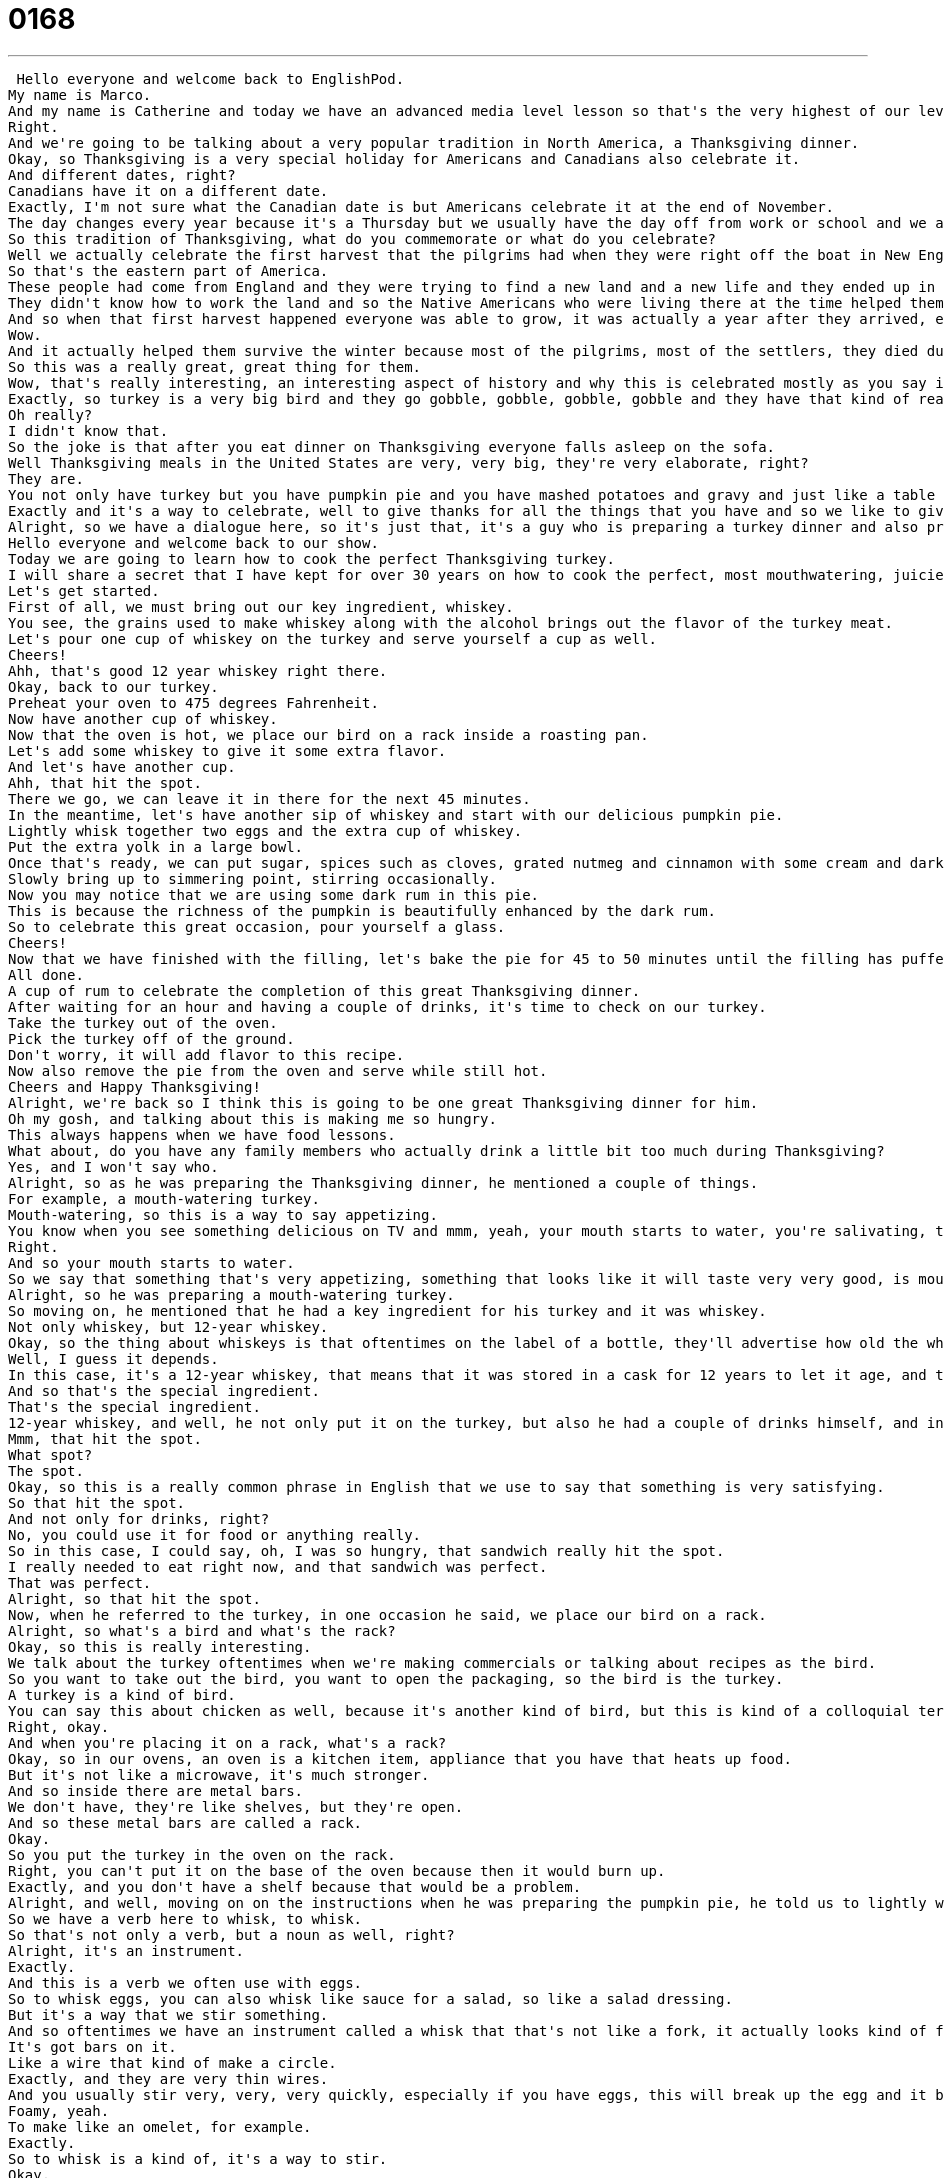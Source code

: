 = 0168
:toc: left
:toclevels: 3
:sectnums:
:stylesheet: ../../../../myAdocCss.css

'''


 Hello everyone and welcome back to EnglishPod.
My name is Marco.
And my name is Catherine and today we have an advanced media level lesson so that's the very highest of our levels.
Right.
And we're going to be talking about a very popular tradition in North America, a Thanksgiving dinner.
Okay, so Thanksgiving is a very special holiday for Americans and Canadians also celebrate it.
And different dates, right?
Canadians have it on a different date.
Exactly, I'm not sure what the Canadian date is but Americans celebrate it at the end of November.
The day changes every year because it's a Thursday but we usually have the day off from work or school and we all eat together and celebrate the year and celebrate the harvest and celebrate our families and friends.
So this tradition of Thanksgiving, what do you commemorate or what do you celebrate?
Well we actually celebrate the first harvest that the pilgrims had when they were right off the boat in New England.
So that's the eastern part of America.
These people had come from England and they were trying to find a new land and a new life and they ended up in the Massachusetts area and they didn't know how to farm.
They didn't know how to work the land and so the Native Americans who were living there at the time helped them out, helped them grow corn, helped them find out how to use the land in a productive way.
And so when that first harvest happened everyone was able to grow, it was actually a year after they arrived, everyone was able to grow corn and food and crops and then they all shared a meal together to celebrate this wonderful occasion.
Wow.
And it actually helped them survive the winter because most of the pilgrims, most of the settlers, they died during the first winter.
So this was a really great, great thing for them.
Wow, that's really interesting, an interesting aspect of history and why this is celebrated mostly as you say in North America and Canada and that's why many other countries don't really have it but it's a popular get together and well what you usually have is a turkey, right?
Exactly, so turkey is a very big bird and they go gobble, gobble, gobble, gobble and they have that kind of really red long kind of thing on their necks and big tail or big tail feathers and they're delicious but the funny thing is about turkey that there's a chemical in it that makes you very sleepy, well not a chemical, there's a protein in it that makes you very sleepy.
Oh really?
I didn't know that.
So the joke is that after you eat dinner on Thanksgiving everyone falls asleep on the sofa.
Well Thanksgiving meals in the United States are very, very big, they're very elaborate, right?
They are.
You not only have turkey but you have pumpkin pie and you have mashed potatoes and gravy and just like a table full of food.
Exactly and it's a way to celebrate, well to give thanks for all the things that you have and so we like to give, like to cook a lot of food to celebrate that and they're all fall foods, so squash, pumpkin, potatoes, things like that.
Alright, so we have a dialogue here, so it's just that, it's a guy who is preparing a turkey dinner and also preparing pumpkin pie but he's doing it in a very peculiar way so why don't we listen to the dialogue and then we'll come back and just talk a little bit about the different terms that he used.
Hello everyone and welcome back to our show.
Today we are going to learn how to cook the perfect Thanksgiving turkey.
I will share a secret that I have kept for over 30 years on how to cook the perfect, most mouthwatering, juiciest turkey in the world.
Let's get started.
First of all, we must bring out our key ingredient, whiskey.
You see, the grains used to make whiskey along with the alcohol brings out the flavor of the turkey meat.
Let's pour one cup of whiskey on the turkey and serve yourself a cup as well.
Cheers!
Ahh, that's good 12 year whiskey right there.
Okay, back to our turkey.
Preheat your oven to 475 degrees Fahrenheit.
Now have another cup of whiskey.
Now that the oven is hot, we place our bird on a rack inside a roasting pan.
Let's add some whiskey to give it some extra flavor.
And let's have another cup.
Ahh, that hit the spot.
There we go, we can leave it in there for the next 45 minutes.
In the meantime, let's have another sip of whiskey and start with our delicious pumpkin pie.
Lightly whisk together two eggs and the extra cup of whiskey.
Put the extra yolk in a large bowl.
Once that's ready, we can put sugar, spices such as cloves, grated nutmeg and cinnamon with some cream and dark rum into a saucepan.
Slowly bring up to simmering point, stirring occasionally.
Now you may notice that we are using some dark rum in this pie.
This is because the richness of the pumpkin is beautifully enhanced by the dark rum.
So to celebrate this great occasion, pour yourself a glass.
Cheers!
Now that we have finished with the filling, let's bake the pie for 45 to 50 minutes until the filling has puffed up around the edges and the center is almost set.
All done.
A cup of rum to celebrate the completion of this great Thanksgiving dinner.
After waiting for an hour and having a couple of drinks, it's time to check on our turkey.
Take the turkey out of the oven.
Pick the turkey off of the ground.
Don't worry, it will add flavor to this recipe.
Now also remove the pie from the oven and serve while still hot.
Cheers and Happy Thanksgiving!
Alright, we're back so I think this is going to be one great Thanksgiving dinner for him.
Oh my gosh, and talking about this is making me so hungry.
This always happens when we have food lessons.
What about, do you have any family members who actually drink a little bit too much during Thanksgiving?
Yes, and I won't say who.
Alright, so as he was preparing the Thanksgiving dinner, he mentioned a couple of things.
For example, a mouth-watering turkey.
Mouth-watering, so this is a way to say appetizing.
You know when you see something delicious on TV and mmm, yeah, your mouth starts to water, you're salivating, that means that your brain is telling you that you want to eat it.
Right.
And so your mouth starts to water.
So we say that something that's very appetizing, something that looks like it will taste very very good, is mouth-watering.
Alright, so he was preparing a mouth-watering turkey.
So moving on, he mentioned that he had a key ingredient for his turkey and it was whiskey.
Not only whiskey, but 12-year whiskey.
Okay, so the thing about whiskeys is that oftentimes on the label of a bottle, they'll advertise how old the whiskey is because you pay more for older whiskeys, they just have a better taste in many cases.
Well, I guess it depends.
In this case, it's a 12-year whiskey, that means that it was stored in a cask for 12 years to let it age, and then they sell it after 12 years.
And so that's the special ingredient.
That's the special ingredient.
12-year whiskey, and well, he not only put it on the turkey, but also he had a couple of drinks himself, and in one of those, he mentioned, that hit the spot.
Mmm, that hit the spot.
What spot?
The spot.
Okay, so this is a really common phrase in English that we use to say that something is very satisfying.
So that hit the spot.
And not only for drinks, right?
No, you could use it for food or anything really.
So in this case, I could say, oh, I was so hungry, that sandwich really hit the spot.
I really needed to eat right now, and that sandwich was perfect.
That was perfect.
Alright, so that hit the spot.
Now, when he referred to the turkey, in one occasion he said, we place our bird on a rack.
Alright, so what's a bird and what's the rack?
Okay, so this is really interesting.
We talk about the turkey oftentimes when we're making commercials or talking about recipes as the bird.
So you want to take out the bird, you want to open the packaging, so the bird is the turkey.
A turkey is a kind of bird.
You can say this about chicken as well, because it's another kind of bird, but this is kind of a colloquial term in cooking for whatever bird you're cooking.
Right, okay.
And when you're placing it on a rack, what's a rack?
Okay, so in our ovens, an oven is a kitchen item, appliance that you have that heats up food.
But it's not like a microwave, it's much stronger.
And so inside there are metal bars.
We don't have, they're like shelves, but they're open.
And so these metal bars are called a rack.
Okay.
So you put the turkey in the oven on the rack.
Right, you can't put it on the base of the oven because then it would burn up.
Exactly, and you don't have a shelf because that would be a problem.
Alright, and well, moving on on the instructions when he was preparing the pumpkin pie, he told us to lightly whisk together two eggs.
So we have a verb here to whisk, to whisk.
So that's not only a verb, but a noun as well, right?
Alright, it's an instrument.
Exactly.
And this is a verb we often use with eggs.
So to whisk eggs, you can also whisk like sauce for a salad, so like a salad dressing.
But it's a way that we stir something.
And so oftentimes we have an instrument called a whisk that that's not like a fork, it actually looks kind of funny.
It's got bars on it.
Like a wire that kind of make a circle.
Exactly, and they are very thin wires.
And you usually stir very, very, very quickly, especially if you have eggs, this will break up the egg and it becomes kind of like foamy.
Foamy, yeah.
To make like an omelet, for example.
Exactly.
So to whisk is a kind of, it's a way to stir.
Okay.
And then he mentioned some ingredients such as sugar, spices, and grated nutmeg.
So what is this verb grated nutmeg or what an adjective grated?
Exactly.
So this adjective grated means that it was a kind of way to cut up something.
And so you often hear that the term grated cheese, that means not a big chunk of cheese, but we push it against a board to get little pieces of it to fall off.
And that's called grated cheese.
And so in this case, we have grated nutmeg, that means that it's been kind of the nutmeg comes in in very small pieces.
Yeah, pieces and we're breaking it down.
Alright, very good.
And he also mentioned something about bringing the sauce to a simmering point.
What is that simmering point?
Okay, simmering point is a time when you're cooking where the liquid goes from being calm to being very agitated and moving.
But it's not boiling, right?
No, boiling means you have big bubbles.
Like boiling water.
But simmering is where it's kind of little bubble, there's a little bit of action on the surface of the liquid, but it's not boiling, it's in the middle between flat and calm and agitated and boiling.
Okay, so that's the simmering point.
Very good.
And that's pretty much all of the interesting phrases in the dialogue.
There are a lot more, but we don't really have time to cover that huge amount of rich vocabulary.
So why don't we listen to this dialogue one last time.
Hello, everyone, and welcome back to our show.
Today we are going to learn how to cook the perfect Thanksgiving turkey.
I will share a secret that I have kept for over 30 years on how to cook the perfect, most mouthwatering, and most delicious turkey in the world.
Let's get started.
First of all, we must bring out our key ingredient, whiskey.
You see, the grains used to make whiskey along with the alcohol brings out the flavor of the turkey meat.
Let's pour one cup of whiskey on the turkey and serve yourself a cup as well.
Cheers.
That's good 12-year whiskey right there.
Okay, back to our turkey.
475 degrees Fahrenheit.
Now have another cup of whiskey.
Now that the oven is hot, we place our bird on a rack inside a roasting pan.
Let's add some whiskey to give it some extra flavor.
And let's have another cup.
That hit the spot.
There we go.
We can leave it in there for the next 45 minutes.
In the meantime, let's have another sip of whiskey and start with our delicious pumpkin pie.
Lightly whisk together two eggs and the extra yolk in a large bowl.
Once that's ready, we can put sugar, spices such as cloves, grated nutmeg, and cinnamon with some cream and dark rum into a saucepan.
Slowly bring up to simmering point, stirring occasionally.
Now you may notice that we are using some dark rum in this pie.
This is because the richness of the pumpkin is beautifully enhanced by the dark rum.
So to celebrate this great occasion, pour yourself a glass.
Cheers.
Now that we have finished with the filling, let's bake the pie for 45 to 50 minutes until the filling has puffed up around the edges and the center is almost set.
All done.
A cup of rum to celebrate the completion of this great Thanksgiving dinner.
After waiting for an hour and having a couple of drinks, it's time to check on our turkey.
Take the turkey out of the oven.
Pick the turkey off of the ground.
Don't worry, it will add flavor to this recipe.
Now also remove the pie from the oven and serve while still hot.
Cheers and happy Thanksgiving.
Happy Thanksgiving.
All right, we're back.
So Thanksgiving dinner, really popular.
Catherine, have you ever cooked or are you into the whole Thanksgiving feast?
I'm very into it.
It's my favorite holiday in America, mostly because everyone gets to celebrate it.
It's not religious, so you don't have to worry about other people not celebrating it or not knowing what to do.
And it's also a celebration about family and food.
And so it's just it's a wonderful experience to have Thanksgiving because you're with everybody.
And we always say in America that if someone doesn't have a place to go on Thanksgiving, you should invite them to your house.
And so it's a very inviting and warm holiday.
And I love cooking and I love being in the kitchen and I love having people in the house cooking.
And so, yeah, I've definitely been a part of the cooking side of things now in many in many movies.
They kind of mock this holiday because it's a time where everyone gets together, as you say, no matter religion, creed or race.
And that also causes for a lot of family members to get together and argue and have discussions about politics or talk about family problems and stuff like that.
So what do you think of that?
Well, I think it's an exaggeration, but it happens.
People get very stressed out during the holidays.
They call it the holidays because this is beginning where you have Thanksgiving and then later Christmas.
But I personally don't have experience with that really on Thanksgiving because it's such a happy holiday for us.
So and in my family, arguments about politics and history and all that is very encouraged.
And so it's just a part of the holiday where we have we have, you know, one person at the table who says this and the other person says this and you're all drinking and it's it's fun.
All right.
All right.
Very good.
So if you guys have any other questions or doubts about this holiday, because as we say, it's very common in North America and Canada, you can come to our website, EnglishPod.com.
And if you have any other questions or suggestions, you can leave those there as well.
We look forward to hearing what you have to say.
And Happy Thanksgiving.
Happy Thanksgiving.
Bye, everyone. +
